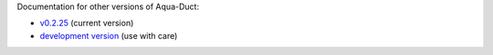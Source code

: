 Documentation for other versions of Aqua-Duct:

* `v0.2.25 <../current/index.html>`_ (current version)
* `development version <../devel/index.html>`_ (use with care)
